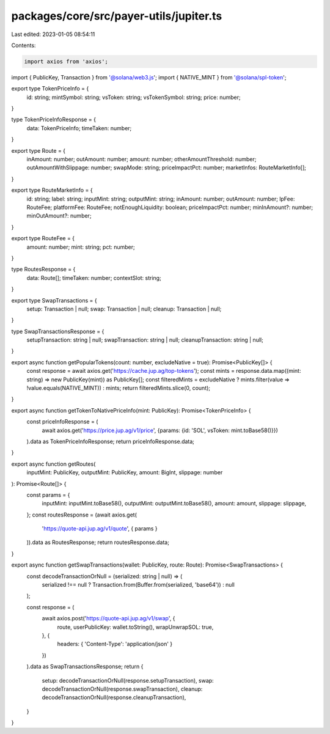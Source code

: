packages/core/src/payer-utils/jupiter.ts
========================================

Last edited: 2023-01-05 08:54:11

Contents:

.. code-block:: ts

    import axios from 'axios';
import { PublicKey, Transaction } from '@solana/web3.js';
import { NATIVE_MINT } from '@solana/spl-token';

export type TokenPriceInfo = {
    id: string;
    mintSymbol: string;
    vsToken: string;
    vsTokenSymbol: string;
    price: number;
}

type TokenPriceInfoResponse = {
    data: TokenPriceInfo;
    timeTaken: number;
}

export type Route = {
    inAmount: number;
    outAmount: number;
    amount: number;
    otherAmountThreshold: number;
    outAmountWithSlippage: number;
    swapMode: string;
    priceImpactPct: number;
    marketInfos: RouteMarketInfo[];
}

export type RouteMarketInfo = {
    id: string;
    label: string;
    inputMint: string;
    outputMint: string;
    inAmount: number;
    outAmount: number;
    lpFee: RouteFee;
    platformFee: RouteFee;
    notEnoughLiquidity: boolean;
    priceImpactPct: number;
    minInAmount?: number;
    minOutAmount?: number;
}

export type RouteFee = {
    amount: number;
    mint: string;
    pct: number;
}

type RoutesResponse = {
    data: Route[];
    timeTaken: number;
    contextSlot: string;
}

export type SwapTransactions = {
    setup: Transaction | null;
    swap: Transaction | null;
    cleanup: Transaction | null;
}

type SwapTransactionsResponse = {
    setupTransaction: string | null;
    swapTransaction: string | null;
    cleanupTransaction: string | null;
}

export async function getPopularTokens(count: number, excludeNative = true): Promise<PublicKey[]> {
    const response = await axios.get('https://cache.jup.ag/top-tokens');
    const mints = response.data.map((mint: string) => new PublicKey(mint)) as PublicKey[];
    const filteredMints = excludeNative ? mints.filter(value => !value.equals(NATIVE_MINT)) : mints;
    return filteredMints.slice(0, count);
}

export async function getTokenToNativePriceInfo(mint: PublicKey): Promise<TokenPriceInfo> {
    const priceInfoResponse = (
        await axios.get('https://price.jup.ag/v1/price', {params: {id: 'SOL', vsToken: mint.toBase58()}})
    ).data as TokenPriceInfoResponse;
    return priceInfoResponse.data;
}

export async function getRoutes(
    inputMint: PublicKey,
    outputMint: PublicKey,
    amount: BigInt,
    slippage: number
): Promise<Route[]> {
    const params = {
        inputMint: inputMint.toBase58(),
        outputMint: outputMint.toBase58(),
        amount: amount,
        slippage: slippage,
    };
    const routesResponse = (await axios.get(
        'https://quote-api.jup.ag/v1/quote', { params }
    )).data as RoutesResponse;
    return routesResponse.data;
}

export async function getSwapTransactions(wallet: PublicKey, route: Route): Promise<SwapTransactions> {
    const decodeTransactionOrNull = (serialized: string | null) => (
        serialized !== null ? Transaction.from(Buffer.from(serialized, 'base64')) : null
    );

    const response = (
        await axios.post('https://quote-api.jup.ag/v1/swap', {
            route,
            userPublicKey: wallet.toString(),
            wrapUnwrapSOL: true,
        }, {
            headers: { 'Content-Type': 'application/json' }
        })
    ).data as SwapTransactionsResponse;
    return {
        setup: decodeTransactionOrNull(response.setupTransaction),
        swap: decodeTransactionOrNull(response.swapTransaction),
        cleanup: decodeTransactionOrNull(response.cleanupTransaction),
    }
}




